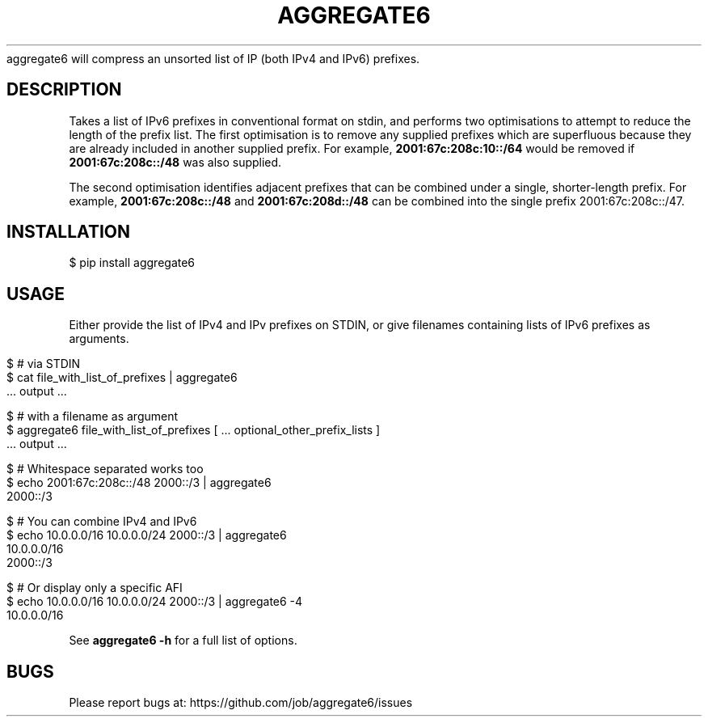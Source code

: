 .\" generated with Ronn/v0.7.3
.\" http://github.com/rtomayko/ronn/tree/0.7.3
.
.TH "AGGREGATE6" "7" "November 2017" "" ""
aggregate6 will compress an unsorted list of IP (both IPv4 and IPv6) prefixes\.
.
.SH "DESCRIPTION"
Takes a list of IPv6 prefixes in conventional format on stdin, and performs two optimisations to attempt to reduce the length of the prefix list\. The first optimisation is to remove any supplied prefixes which are superfluous because they are already included in another supplied prefix\. For example, \fB2001:67c:208c:10::/64\fR would be removed if \fB2001:67c:208c::/48\fR was also supplied\.
.
.P
The second optimisation identifies adjacent prefixes that can be combined under a single, shorter\-length prefix\. For example, \fB2001:67c:208c::/48\fR and \fB2001:67c:208d::/48\fR can be combined into the single prefix 2001:67c:208c::/47\.
.
.SH "INSTALLATION"
.
.nf

    $ pip install aggregate6
.
.fi
.
.SH "USAGE"
Either provide the list of IPv4 and IPv prefixes on STDIN, or give filenames containing lists of IPv6 prefixes as arguments\.
.
.IP "" 4
.
.nf

    $ # via STDIN
    $ cat file_with_list_of_prefixes | aggregate6
       \.\.\. output \.\.\.

    $ # with a filename as argument
    $ aggregate6 file_with_list_of_prefixes [ \.\.\. optional_other_prefix_lists ]
       \.\.\. output \.\.\.

    $ # Whitespace separated works too
    $ echo 2001:67c:208c::/48 2000::/3 | aggregate6
    2000::/3

    $ # You can combine IPv4 and IPv6
    $ echo 10\.0\.0\.0/16 10\.0\.0\.0/24 2000::/3 | aggregate6
    10\.0\.0\.0/16
    2000::/3

    $ # Or display only a specific AFI
    $ echo 10\.0\.0\.0/16 10\.0\.0\.0/24 2000::/3 | aggregate6 \-4
    10\.0\.0\.0/16
.
.fi
.
.IP "" 0
.
.P
See \fBaggregate6 \-h\fR for a full list of options\.
.
.SH "BUGS"
Please report bugs at: https://github\.com/job/aggregate6/issues
